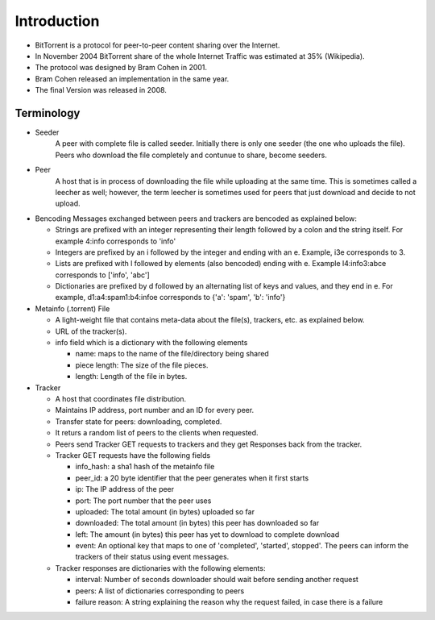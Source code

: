 Introduction
=============
- BitTorrent is a protocol for peer-to-peer content sharing over the Internet.
- In November 2004 BitTorrent share of the whole Internet Traffic was estimated at 35% (Wikipedia).
- The protocol was designed by Bram Cohen in 2001.
- Bram Cohen released an implementation in the same year.
- The final Version was released in 2008.

.. Figure:: figures/BitTorrentModel.png
	:align:  center
	:width:	 700px
	:height: 600px
	:alt:    Figure 1

Terminology
-------------
- Seeder 
	A peer with complete file is called seeder.
	Initially there is only one seeder (the one who uploads the file).
	Peers who download the file completely and contunue to share, become seeders.
- Peer
	A host that is in process of downloading the file while uploading at the same time. This is sometimes called a leecher as well; however, the term leecher is sometimes used for peers that just download and decide to not upload.

- Bencoding
  Messages exchanged between peers and trackers are bencoded as explained below:

  - Strings are prefixed with an integer representing their length followed by a colon and the string itself. For example 4:info corresponds to 'info'
  - Integers are prefixed by an i followed by the integer and ending with an e. Example, i3e corresponds to 3.
  - Lists are prefixed with l followed by elements (also bencoded) ending with e. Example l4:info3:abce corresponds to ['info', 'abc']
  - Dictionaries are prefixed by d followed by an alternating list of keys and values, and they end in e. For example, d1:a4:spam1:b4:infoe corresponds to {'a': 'spam', 'b': 'info'}

- Metainfo (.torrent) File 

  - A light-weight file that contains meta-data about the file(s), trackers, etc. as explained below.
  - URL of the tracker(s).
  - info field which is a dictionary with the following elements

    - name: maps to the name of the file/directory being shared
    - piece length: The size of the file pieces.
    - length: Length of the file in bytes.

- Tracker

  - A host that coordinates file distribution.
  - Maintains IP address, port number and an ID for every peer.
  - Transfer state for peers: downloading, completed.
  - It returs a random list of peers to the clients when requested.
  - Peers send Tracker GET requests to trackers and they get Responses back from the tracker.
  - Tracker GET requests have the following fields

    - info_hash: a sha1 hash of the metainfo file
    - peer_id: a 20 byte identifier that the peer generates when it first starts
    - ip: The IP address of the peer
    - port: The port number that the peer uses
    - uploaded: The total amount (in bytes) uploaded so far
    - downloaded: The total amount (in bytes) this peer has downloaded so far
    - left: The amount (in bytes) this peer has yet to download to complete download
    - event: An optional key that maps to one of 'completed', 'started', stopped'. The peers can inform the trackers of their status using event messages.
  
  - Tracker responses are dictionaries with the following elements:

    - interval: Number of seconds downloader should wait before sending another request
    - peers: A list of dictionaries corresponding to peers
    - failure reason: A string explaining the reason why the request failed, in case there is a failure

